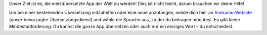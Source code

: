 Unser Ziel ist es, die meistübersetzte App der Welt zu werden! Dies ist nicht leicht, darum brauchen wir deine Hilfe!

Um bei einer bestehenden Übersetzung mitzuhelfen oder eine neue anzufangen, melde dich hier an `Amikumu-Weblate <https://traduk.amikumu.com/engage/amikumu/de>`_ (unser bevorzugter Übersetzungsdienst) und wähle die Sprache aus, zu der du beitragen möchtest. Es gibt keine Mindestanforderung: Du kannst die ganze App übersetzen oder auch nur ein einziges Wort – du entscheidest.
